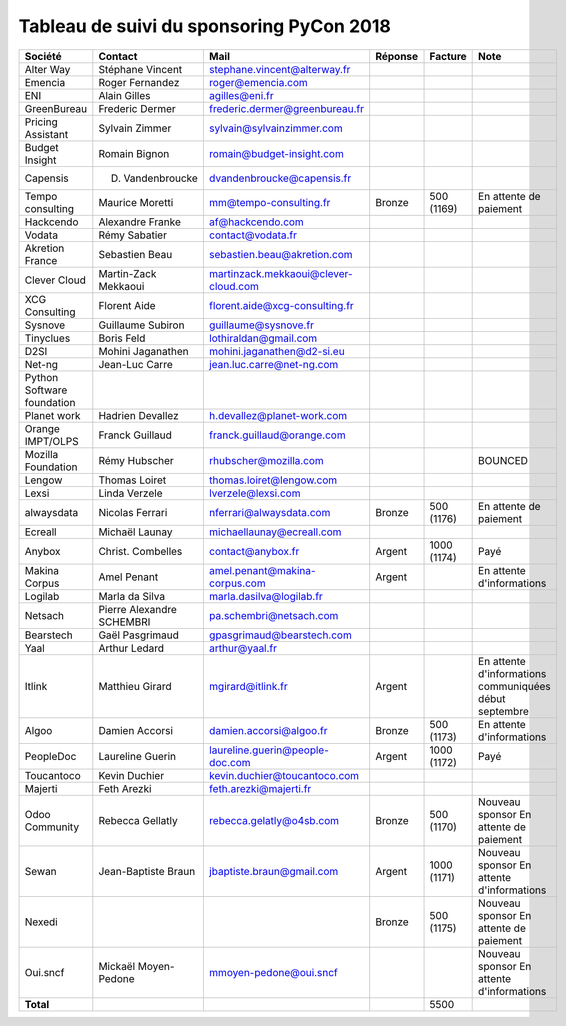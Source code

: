 =========================================
Tableau de suivi du sponsoring PyCon 2018
=========================================


+--------------------------+-------------------+--------------------------------------+-------------+------------+-----------------------------+
| Société                  | Contact           | Mail                                 | Réponse     | Facture    | Note                        |
+==========================+===================+======================================+=============+============+=============================+
| Alter Way                | Stéphane Vincent  | stephane.vincent@alterway.fr         |             |            |                             |
+--------------------------+-------------------+--------------------------------------+-------------+------------+-----------------------------+
| Emencia                  | Roger Fernandez   | roger@emencia.com                    |             |            |                             |
+--------------------------+-------------------+--------------------------------------+-------------+------------+-----------------------------+
| ENI                      | Alain Gilles      | agilles@eni.fr                       |             |            |                             |
+--------------------------+-------------------+--------------------------------------+-------------+------------+-----------------------------+
| GreenBureau              | Frederic Dermer   | frederic.dermer@greenbureau.fr       |             |            |                             |
+--------------------------+-------------------+--------------------------------------+-------------+------------+-----------------------------+
| Pricing Assistant        | Sylvain Zimmer    | sylvain@sylvainzimmer.com            |             |            |                             |
+--------------------------+-------------------+--------------------------------------+-------------+------------+-----------------------------+
| Budget Insight           | Romain Bignon     | romain@budget-insight.com            |             |            |                             |
+--------------------------+-------------------+--------------------------------------+-------------+------------+-----------------------------+
| Capensis                 | D. Vandenbroucke  | dvandenbroucke@capensis.fr           |             |            |                             |
+--------------------------+-------------------+--------------------------------------+-------------+------------+-----------------------------+
| Tempo consulting         | Maurice Moretti   | mm@tempo-consulting.fr               | Bronze      | 500 (1169) | En attente de paiement      |
+--------------------------+-------------------+--------------------------------------+-------------+------------+-----------------------------+
| Hackcendo                | Alexandre Franke  | af@hackcendo.com                     |             |            |                             |
+--------------------------+-------------------+--------------------------------------+-------------+------------+-----------------------------+
| Vodata                   | Rémy Sabatier     | contact@vodata.fr                    |             |            |                             |
+--------------------------+-------------------+--------------------------------------+-------------+------------+-----------------------------+
| Akretion France          | Sebastien Beau    | sebastien.beau@akretion.com          |             |            |                             |
+--------------------------+-------------------+--------------------------------------+-------------+------------+-----------------------------+
| Clever Cloud             | Martin-Zack       | martinzack.mekkaoui@clever-cloud.com |             |            |                             |
|                          | Mekkaoui          |                                      |             |            |                             |
+--------------------------+-------------------+--------------------------------------+-------------+------------+-----------------------------+
| XCG Consulting           | Florent Aide      | florent.aide@xcg-consulting.fr       |             |            |                             |
+--------------------------+-------------------+--------------------------------------+-------------+------------+-----------------------------+
| Sysnove                  | Guillaume Subiron | guillaume@sysnove.fr                 |             |            |                             |
+--------------------------+-------------------+--------------------------------------+-------------+------------+-----------------------------+
| Tinyclues                | Boris Feld        | lothiraldan@gmail.com                |             |            |                             |
+--------------------------+-------------------+--------------------------------------+-------------+------------+-----------------------------+
| D2SI                     | Mohini Jaganathen | mohini.jaganathen@d2-si.eu           |             |            |                             |
+--------------------------+-------------------+--------------------------------------+-------------+------------+-----------------------------+
| Net-ng                   | Jean-Luc Carre    | jean.luc.carre@net-ng.com            |             |            |                             |
+--------------------------+-------------------+--------------------------------------+-------------+------------+-----------------------------+
| Python Software          |                   |                                      |             |            |                             |
| foundation               |                   |                                      |             |            |                             |
+--------------------------+-------------------+--------------------------------------+-------------+------------+-----------------------------+
| Planet work              | Hadrien Devallez  | h.devallez@planet-work.com           |             |            |                             |
+--------------------------+-------------------+--------------------------------------+-------------+------------+-----------------------------+
| Orange IMPT/OLPS         | Franck Guillaud   | franck.guillaud@orange.com           |             |            |                             |
+--------------------------+-------------------+--------------------------------------+-------------+------------+-----------------------------+
| Mozilla Foundation       | Rémy Hubscher     | rhubscher@mozilla.com                |             |            | BOUNCED                     |
+--------------------------+-------------------+--------------------------------------+-------------+------------+-----------------------------+
| Lengow                   | Thomas Loiret     | thomas.loiret@lengow.com             |             |            |                             |
+--------------------------+-------------------+--------------------------------------+-------------+------------+-----------------------------+
| Lexsi                    | Linda Verzele     | lverzele@lexsi.com                   |             |            |                             |
+--------------------------+-------------------+--------------------------------------+-------------+------------+-----------------------------+
| alwaysdata               | Nicolas Ferrari   | nferrari@alwaysdata.com              | Bronze      | 500 (1176) | En attente de paiement      |
+--------------------------+-------------------+--------------------------------------+-------------+------------+-----------------------------+
| Ecreall                  | Michaël Launay    | michaellaunay@ecreall.com            |             |            |                             |
+--------------------------+-------------------+--------------------------------------+-------------+------------+-----------------------------+
| Anybox                   | Christ. Combelles | contact@anybox.fr                    | Argent      | 1000 (1174)| Payé                        |
+--------------------------+-------------------+--------------------------------------+-------------+------------+-----------------------------+
| Makina Corpus            | Amel Penant       | amel.penant@makina-corpus.com        | Argent      |            | En attente d'informations   |
+--------------------------+-------------------+--------------------------------------+-------------+------------+-----------------------------+
| Logilab                  | Marla da Silva    | marla.dasilva@logilab.fr             |             |            |                             |
+--------------------------+-------------------+--------------------------------------+-------------+------------+-----------------------------+
| Netsach                  | Pierre Alexandre  | pa.schembri@netsach.com              |             |            |                             |
|                          | SCHEMBRI          |                                      |             |            |                             |
+--------------------------+-------------------+--------------------------------------+-------------+------------+-----------------------------+
| Bearstech                | Gaël Pasgrimaud   | gpasgrimaud@bearstech.com            |             |            |                             |
+--------------------------+-------------------+--------------------------------------+-------------+------------+-----------------------------+
| Yaal                     | Arthur Ledard     | arthur@yaal.fr                       |             |            |                             |
+--------------------------+-------------------+--------------------------------------+-------------+------------+-----------------------------+
| Itlink                   | Matthieu Girard   | mgirard@itlink.fr                    | Argent      |            | En attente d'informations   |
|                          |                   |                                      |             |            | communiquées début septembre|
+--------------------------+-------------------+--------------------------------------+-------------+------------+-----------------------------+
| Algoo                    | Damien Accorsi    | damien.accorsi@algoo.fr              | Bronze      | 500 (1173) | En attente d'informations   |
+--------------------------+-------------------+--------------------------------------+-------------+------------+-----------------------------+
| PeopleDoc                | Laureline Guerin  | laureline.guerin@people-doc.com      | Argent      | 1000 (1172)| Payé                        |
+--------------------------+-------------------+--------------------------------------+-------------+------------+-----------------------------+
| Toucantoco               | Kevin Duchier     | kevin.duchier@toucantoco.com         |             |            |                             |
+--------------------------+-------------------+--------------------------------------+-------------+------------+-----------------------------+
| Majerti                  | Feth Arezki       | feth.arezki@majerti.fr               |             |            |                             |
+--------------------------+-------------------+--------------------------------------+-------------+------------+-----------------------------+
| Odoo Community           | Rebecca Gellatly  | rebecca.gelatly@o4sb.com             | Bronze      | 500 (1170) | Nouveau sponsor             |
|                          |                   |                                      |             |            | En attente de paiement      |
+--------------------------+-------------------+--------------------------------------+-------------+------------+-----------------------------+
| Sewan                    | Jean-Baptiste     | jbaptiste.braun@gmail.com            | Argent      | 1000 (1171)| Nouveau sponsor             |
|                          | Braun             |                                      |             |            | En attente d'informations   |
+--------------------------+-------------------+--------------------------------------+-------------+------------+-----------------------------+
| Nexedi                   |                   |                                      | Bronze      | 500 (1175) | Nouveau sponsor             |
|                          |                   |                                      |             |            | En attente de paiement      |
+--------------------------+-------------------+--------------------------------------+-------------+------------+-----------------------------+
| Oui.sncf                 | Mickaël           | mmoyen-pedone@oui.sncf               |             |            | Nouveau sponsor             |
|                          | Moyen-Pedone      |                                      |             |            | En attente d'informations   |
+--------------------------+-------------------+--------------------------------------+-------------+------------+-----------------------------+
|      **Total**           |                   |                                      |             | 5500       |                             |
+--------------------------+-------------------+--------------------------------------+-------------+------------+-----------------------------+
